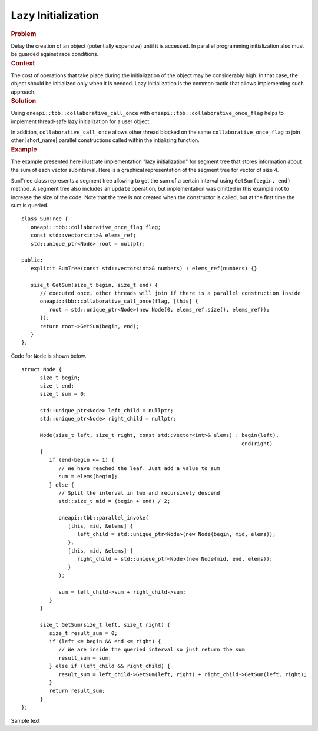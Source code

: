 .. _Lazy_Initialization:

Lazy Initialization
==================


.. container:: section


   .. rubric:: Problem
      :class: sectiontitle

   Delay the creation of an object (potentially expensive) until it is accessed.
   In parallel programming initialization also must be guarded against race conditions.


.. container:: section


   .. rubric:: Context
      :class: sectiontitle

   The cost of operations that take place during the initialization
   of the object may be considerably high. In that case, the object
   should be initialized only when it is needed. Lazy initialization
   is the common tactic that allows implementing such approach.


.. container:: section


   .. rubric:: Solution
      :class: sectiontitle

   Using ``oneapi::tbb::collaborative_call_once`` with ``oneapi::tbb::collaborative_once_flag``
   helps to implement thread-safe lazy initialization for a user object.


   In addition, ``collaborative_call_once`` allows other thread blocked on
   the same ``collaborative_once_flag`` to join other |short_name|
   parallel constructions called within the intializing function.


.. container:: section


   .. rubric:: Example
      :class: sectiontitle

   The example presented here illustrate implementation "lazy initialization" for segment tree
   that stores information about the sum of each vector subinterval. Here is a graphical
   representation of the segment tree for vector of size 4.
   

   |image0|


   ``SumTree`` class represents a segment tree allowing to get the sum of a certain
   interval using ``GetSum(begin, end)`` method. A segment tree also includes an ``update``
   operation, but implementation was omitted in this example not to increase the size of
   the code. Note that the tree is not created when the constructor is called, but at
   the first time the sum is queried.


   ::


      class SumTree {
         oneapi::tbb::collaborative_once_flag flag;
         const std::vector<int>& elems_ref;
         std::unique_ptr<Node> root = nullptr;

      public:
         explicit SumTree(const std::vector<int>& numbers) : elems_ref(numbers) {}

         size_t GetSum(size_t begin, size_t end) {
            // executed once, other threads will join if there is a parallel construction inside
            oneapi::tbb::collaborative_call_once(flag, [this] {
               root = std::unique_ptr<Node>(new Node(0, elems_ref.size(), elems_ref));
            });
            return root->GetSum(begin, end);
         }
      };


   Code for ``Node`` is shown below. 


   ::


      struct Node {
            size_t begin;
            size_t end;
            size_t sum = 0;

            std::unique_ptr<Node> left_child = nullptr;
            std::unique_ptr<Node> right_child = nullptr;

            Node(size_t left, size_t right, const std::vector<int>& elems) : begin(left),
                                                                             end(right)
            {
               if (end-begin <= 1) {
                  // We have reached the leaf. Just add a value to sum
                  sum = elems[begin];
               } else {
                  // Split the interval in two and recursively descend
                  std::size_t mid = (begin + end) / 2;

                  oneapi::tbb::parallel_invoke(
                     [this, mid, &elems] {
                        left_child = std::unique_ptr<Node>(new Node(begin, mid, elems));
                     },
                     [this, mid, &elems] {
                        right_child = std::unique_ptr<Node>(new Node(mid, end, elems));
                     }
                  );
                  
                  sum = left_child->sum + right_child->sum;
               }
            }

            size_t GetSum(size_t left, size_t right) {
               size_t result_sum = 0;
               if (left <= begin && end <= right) {
                  // We are inside the queried interval so just return the sum
                  result_sum = sum;
               } else if (left_child && right_child) {
                  result_sum = left_child->GetSum(left, right) + right_child->GetSum(left, right);
               }
               return result_sum;
            }
      };


   Sample text

.. |image0| image:: Images/image008a.jpg
   :width: 458px
   :height: 254px

